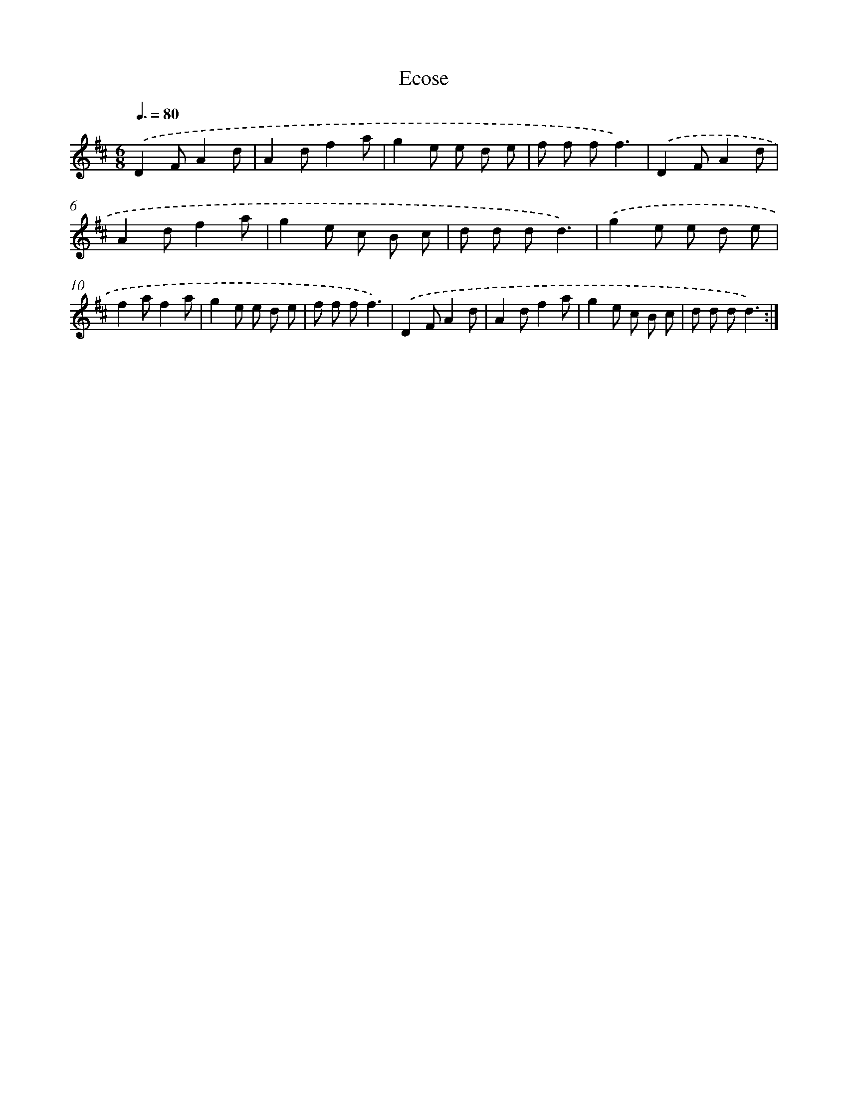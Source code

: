 X: 13263
T: Ecose
%%abc-version 2.0
%%abcx-abcm2ps-target-version 5.9.1 (29 Sep 2008)
%%abc-creator hum2abc beta
%%abcx-conversion-date 2018/11/01 14:37:32
%%humdrum-veritas 1337420270
%%humdrum-veritas-data 854467804
%%continueall 1
%%barnumbers 0
L: 1/8
M: 6/8
Q: 3/8=80
K: D clef=treble
.('D2FA2d |
A2df2a |
g2e e d e |
f f ff3) |
.('D2FA2d |
A2df2a |
g2e c B c |
d d dd3) |
.('g2e e d e |
f2af2a |
g2e e d e |
f f ff3) |
.('D2FA2d |
A2df2a |
g2e c B c |
d d dd3) :|]
